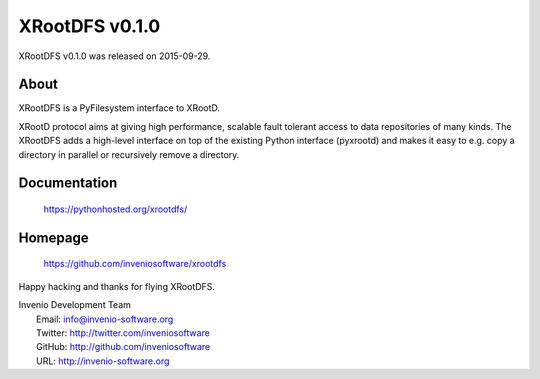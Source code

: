 =================
 XRootDFS v0.1.0
=================

XRootDFS v0.1.0 was released on 2015-09-29.

About
-----

XRootDFS is a PyFilesystem interface to XRootD.

XRootD protocol aims at giving high performance, scalable fault tolerant access
to data repositories of many kinds. The XRootDFS adds a high-level interface
on top of the existing Python interface (pyxrootd) and makes it easy to e.g.
copy a directory in parallel or recursively remove a directory.

Documentation
-------------

   https://pythonhosted.org/xrootdfs/

Homepage
--------

   https://github.com/inveniosoftware/xrootdfs

Happy hacking and thanks for flying XRootDFS.

| Invenio Development Team
|   Email: info@invenio-software.org
|   Twitter: http://twitter.com/inveniosoftware
|   GitHub: http://github.com/inveniosoftware
|   URL: http://invenio-software.org

